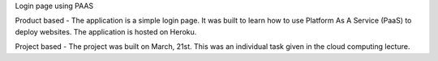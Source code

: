 Login page using PAAS

Product based -
The application is a simple login page. It was built to learn how to use Platform As A Service (PaaS) to deploy websites. The application is hosted on Heroku.

Project based -
The project was built on March, 21st. This was an individual task given in the cloud computing lecture.
